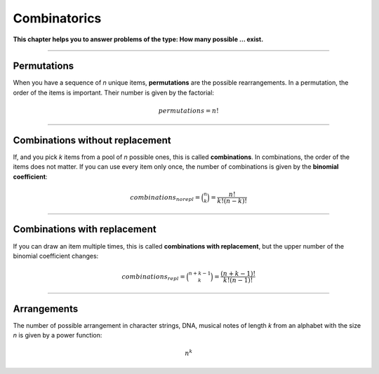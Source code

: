 
Combinatorics
=============

**This chapter helps you to answer problems of the type: How many possible ... exist.**

----

Permutations
------------

When you have a sequence of *n* unique items, **permutations** are the possible rearrangements.
In a permutation, the order of the items is important.
Their number is given by the factorial:

.. math::

    permutations = n!


----

Combinations without replacement
--------------------------------

If, and you pick *k* items from a pool of *n* possible ones, this is called **combinations**.
In combinations, the order of the items does not matter.
If you can use every item only once, the number of combinations is given by the **binomial coefficient**:

.. math::
    
    combinations_{norepl} = \binom{n}{k} = \frac{n!}{k!(n-k)!}

----

Combinations with replacement
-----------------------------

If you can draw an item multiple times, this is called **combinations with replacement**,
but the upper number of the binomial coefficient changes:

.. math::

    combinations_{repl} = \binom{n+k-1}{k} = \frac{(n+k-1)!}{k!(n-1)!}

----

Arrangements
------------

The number of possible arrangement in character strings, DNA, musical notes of length *k* from an alphabet with the size *n* is given by a power function:

.. math::

   n^k
